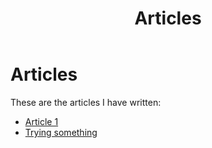 #+TITLE: Articles
* Articles
These are the articles I have written:
@@start:articles@@
- [[file:articles/article-1.org][Article 1]]
- [[file:articles/why-should-you-learn-php.org][Trying something]]
@@end:articles@@
